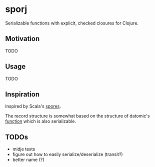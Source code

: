 * sporj
Serializable functions with explicit, checked closures for Clojure.
** Motivation
TODO
** Usage
TODO
** Inspiration
Inspired by Scala's [[https://github.com/heathermiller/spores][spores]].

The record structure is somewhat based on the structure of datomic's [[http://docs.datomic.com/clojure/index.html#datomic.api/function][function]] which is also serializable.
** TODOs
- midje tests
- figure out how to easily serialize/deserialize (transit?)
- better name (?)
